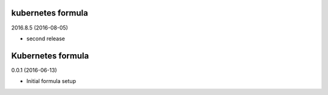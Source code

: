 kubernetes formula
==================

2016.8.5 (2016-08-05)

- second release

Kubernetes formula
==================

0.0.1 (2016-06-13)

- Initial formula setup
